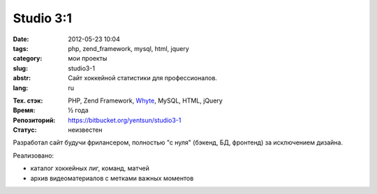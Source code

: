 Studio 3:1
==========

:date: 2012-05-23 10:04
:tags: php, zend_framework, mysql, html, jquery
:category: мои проекты
:slug: studio3-1
:abstr: Сайт хоккейной статистики для профессионалов.
:lang: ru

.. image:: images/studio3-1_logo.png
   :alt: логотип Studio 3:1

:Тех. стэк: PHP, Zend Framework, `Whyte`_, MySQL, HTML, jQuery
:Время: ½ года
:Репозиторий: https://bitbucket.org/yentsun/studio3-1
:Статус: неизвестен

Разработал сайт будучи фрилансером, полностью "с нуля" (бэкенд,
БД, фронтенд) за исключением дизайна.

Реализовано:

* каталог хоккейных лиг, команд, матчей
* архив видеоматериалов с метками важных моментов

.. _`Whyte`: {filename}/whyte.rst